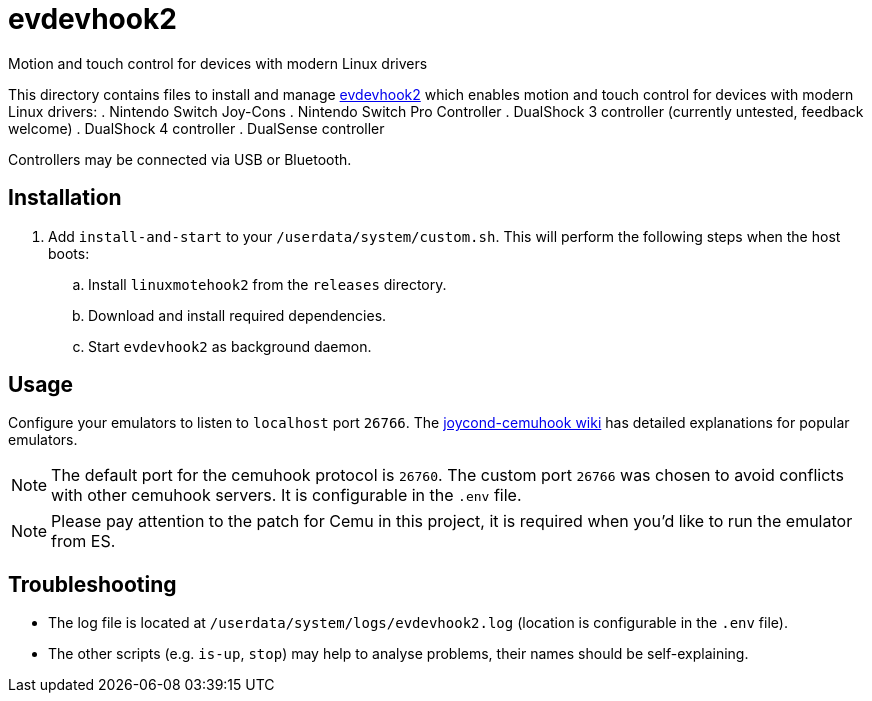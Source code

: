 = evdevhook2
:url-evdevhook2: https://github.com/v1993/evdevhook2
Motion and touch control for devices with modern Linux drivers

This directory contains files to install and manage {url-evdevhook2}[evdevhook2] which enables motion and touch control for devices with modern Linux drivers:
. Nintendo Switch Joy-Cons
. Nintendo Switch Pro Controller
. DualShock 3 controller (currently untested, feedback welcome)
. DualShock 4 controller
. DualSense controller

Controllers may be connected via USB or Bluetooth.

== Installation
. Add `install-and-start` to your `/userdata/system/custom.sh`. This will perform the following steps when the host boots:

.. Install `linuxmotehook2` from the `releases` directory.
.. Download and install required dependencies.
.. Start `evdevhook2` as background daemon.

== Usage
Configure your emulators to listen to `localhost` port `26766`. The https://github.com/joaorb64/joycond-cemuhook/wiki[joycond-cemuhook wiki] has detailed explanations for popular emulators.

NOTE: The default port for the cemuhook protocol is `26760`. The custom port `26766` was chosen to avoid conflicts with other cemuhook servers. It is configurable in the `.env` file.

NOTE: Please pay attention to the patch for Cemu in this project, it is required when you'd like to run the emulator from ES.

== Troubleshooting
* The log file is located at `/userdata/system/logs/evdevhook2.log` (location is configurable in the `.env` file).
* The other scripts (e.g. `is-up`, `stop`) may help to analyse problems, their names should be self-explaining.

